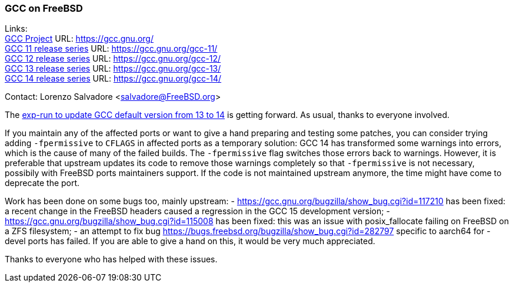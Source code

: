 === GCC on FreeBSD

Links: +
link:https://gcc.gnu.org/[GCC Project] URL: link:https://gcc.gnu.org/[] +
link:https://gcc.gnu.org/gcc-11/[GCC 11 release series] URL: link:https://gcc.gnu.org/gcc-11/[] +
link:https://gcc.gnu.org/gcc-12/[GCC 12 release series] URL: link:https://gcc.gnu.org/gcc-12/[] +
link:https://gcc.gnu.org/gcc-13/[GCC 13 release series] URL: link:https://gcc.gnu.org/gcc-13/[] +
link:https://gcc.gnu.org/gcc-14/[GCC 14 release series] URL: link:https://gcc.gnu.org/gcc-14/[] +

Contact: Lorenzo Salvadore <salvadore@FreeBSD.org>

The link:https://bugs.freebsd.org/bugzilla/show_bug.cgi?id=281091[exp-run to update GCC default version from 13 to 14] is getting forward.
As usual, thanks to everyone involved.

If you maintain any of the affected ports or want to give a hand preparing and testing some patches, you can consider trying adding `-fpermissive` to `CFLAGS` in affected ports as a temporary solution: GCC 14 has transformed some warnings into errors, which is the cause of many of the failed builds.
The `-fpermissive` flag switches those errors back to warnings.
However, it is preferable that upstream updates its code to remove those warnings completely so that `-fpermissive` is not necessary, possibily with FreeBSD ports maintainers support.
If the code is not maintained upstream anymore, the time might have come to deprecate the port.

Work has been done on some bugs too, mainly upstream:
- link:https://gcc.gnu.org/bugzilla/show_bug.cgi?id=117210[] has been fixed: a recent change in the FreeBSD headers caused a regression in the GCC 15 development version;
- link:https://gcc.gnu.org/bugzilla/show_bug.cgi?id=115008[] has been fixed: this was an issue with posix_fallocate failing on FreeBSD on a ZFS filesystem;
- an attempt to fix bug link:https://bugs.freebsd.org/bugzilla/show_bug.cgi?id=282797[] specific to aarch64 for -devel ports has failed.
If you are able to give a hand on this, it would be very much appreciated.

Thanks to everyone who has helped with these issues.
